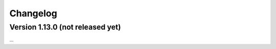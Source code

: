 .. _changelog:

Changelog
=========

Version 1.13.0 (not released yet)
---------------------------------

...

